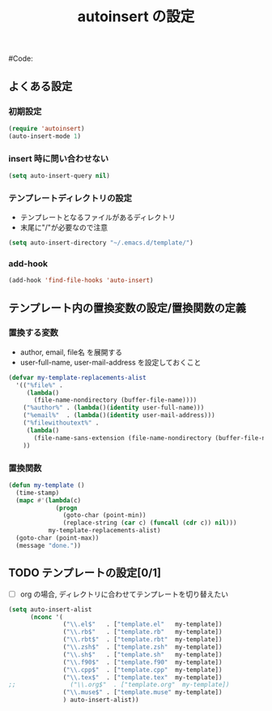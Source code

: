 # -*- mode: org; coding: utf-8-unix; indent-tabs-mode: nil -*-
#+begin_quote
#
# Copyright(C) Youhei SASAKI All rights reserved.
# $Lastupdate: 2012/03/04 12:23:25$
#
# Author: Youhei SASAKI <uwabami@gfd-dennou.org>
#
# Permission is hereby granted, free of charge, to any person obtaining
# a copy of this software and associated documentation files (the
# "Software"), to deal in the Software without restriction, including
# without limitation the rights to use, copy, modify, merge, publish,
# distribute, sublicense, and/or sell copies of the Software, and to
# permit persons to whom the Software is furnished to do so, subject to
# the following conditions:
#
# The above copyright notice and this permission notice shall be
# included in all copies or substantial portions of the Software.
#
# THE SOFTWARE IS PROVIDED "AS IS", WITHOUT WARRANTY OF ANY KIND,
# EXPRESS OR IMPLIED, INCLUDING BUT NOT LIMITED TO THE WARRANTIES OF
# MERCHANTABILITY, FITNESS FOR A PARTICULAR PURPOSE AND
# NONINFRINGEMENT. IN NO EVENT SHALL THE AUTHORS OR COPYRIGHT HOLDERS BE
# LIABLE FOR ANY CLAIM, DAMAGES OR OTHER LIABILITY, WHETHER IN AN ACTION
# OF CONTRACT, TORT OR OTHERWISE, ARISING FROM, OUT OF OR IN CONNECTION
# WITH THE SOFTWARE OR THE USE OR OTHER DEALINGS IN THE SOFTWARE.
#
#+end_quote
#+TITLE: autoinsert の設定
#+OPTIONS: toc:2 num:nil ^:nil
#Code:

** よくある設定
*** 初期設定
#+BEGIN_SRC emacs-lisp
(require 'autoinsert)
(auto-insert-mode 1)
#+END_SRC
*** insert 時に問い合わせない
#+BEGIN_SRC emacs-lisp
  (setq auto-insert-query nil)
#+END_SRC
*** テンプレートディレクトリの設定
- テンプレートとなるファイルがあるディレクトリ
- 末尾に"/"が必要なので注意
#+BEGIN_SRC emacs-lisp
(setq auto-insert-directory "~/.emacs.d/template/")
#+END_SRC
*** add-hook
#+BEGIN_SRC emacs-lisp
(add-hook 'find-file-hooks 'auto-insert)
#+END_SRC
** テンプレート内の置換変数の設定/置換関数の定義
*** 置換する変数
- author, email, file名 を展開する
- user-full-name, user-mail-address を設定しておくこと
#+BEGIN_SRC emacs-lisp
(defvar my-template-replacements-alist
  '(("%file%" .
     (lambda()
       (file-name-nondirectory (buffer-file-name))))
    ("%author%" . (lambda()(identity user-full-name)))
    ("%email%"  . (lambda()(identity user-mail-address)))
    ("%filewithoutext%" .
     (lambda()
       (file-name-sans-extension (file-name-nondirectory (buffer-file-name)))))
    ))
#+END_SRC
*** 置換関数
#+BEGIN_SRC emacs-lisp
(defun my-template ()
  (time-stamp)
  (mapc #'(lambda(c)
             (progn
               (goto-char (point-min))
               (replace-string (car c) (funcall (cdr c)) nil)))
           my-template-replacements-alist)
  (goto-char (point-max))
  (message "done."))
#+END_SRC
** TODO テンプレートの設定[0/1]
- [ ] org の場合, ディレクトリに合わせてテンプレートを切り替えたい
#+BEGIN_SRC emacs-lisp
  (setq auto-insert-alist
        (nconc '(
                 ("\\.el$"   . ["template.el"   my-template])
                 ("\\.rb$"   . ["template.rb"   my-template])
                 ("\\.rbt$"  . ["template.rbt"  my-template])
                 ("\\.zsh$"  . ["template.zsh"  my-template])
                 ("\\.sh$"   . ["template.sh"   my-template])
                 ("\\.f90$"  . ["template.f90"  my-template])
                 ("\\.cpp$"  . ["template.cpp"  my-template])
                 ("\\.tex$"  . ["template.tex"  my-template])
  ;;               ("\\.org$"  . ["template.org"  my-template])
                 ("\\.muse$" . ["template.muse" my-template])
                 ) auto-insert-alist))
#+END_SRC

